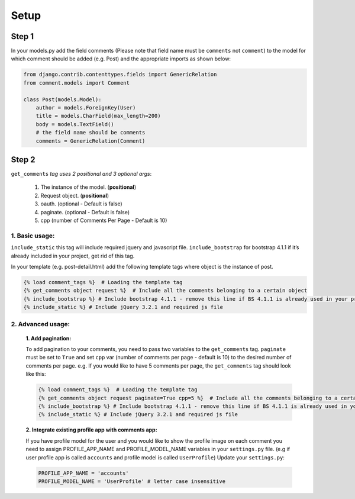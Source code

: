 Setup
-----

Step 1
~~~~~~

In your models.py add the field comments (Please note that field name
must be ``comments`` not ``comment``) to the model for which comment
should be added (e.g. Post) and the appropriate imports as shown below:

.. code:: python

    from django.contrib.contenttypes.fields import GenericRelation
    from comment.models import Comment

    class Post(models.Model):
        author = models.ForeignKey(User)
        title = models.CharField(max_length=200)
        body = models.TextField()
        # the field name should be comments
        comments = GenericRelation(Comment)

Step 2
~~~~~~

``get_comments`` *tag uses 2 positional and 3 optional args*:

    1. The instance of the model. (**positional**)
    2. Request object. (**positional**)
    3. oauth. (optional - Default is false)
    4. paginate. (optional - Default is false)
    5. cpp (number of Comments Per Page - Default is 10)


1. Basic usage:
^^^^^^^^^^^^^^^

``include_static`` this tag will include required jquery and javascript
file. ``include_bootstrap`` for bootstrap 4.1.1 if it’s already included
in your project, get rid of this tag.

In your template (e.g. post-detail.html) add the following template tags
where object is the instance of post.

.. code:: python

    {% load comment_tags %}  # Loading the template tag
    {% get_comments object request %}  # Include all the comments belonging to a certain object
    {% include_bootstrap %} # Include bootstrap 4.1.1 - remove this line if BS 4.1.1 is already used in your project
    {% include_static %} # Include jQuery 3.2.1 and required js file



2. Advanced usage:
^^^^^^^^^^^^^^^^^^

    **1. Add pagination:**

    To add pagination to your comments, you need to pass two variables to the ``get_comments`` tag.
    ``paginate`` must be set to ``True`` and set ``cpp`` var (number of comments per page - default is 10) to the desired number of comments per page.
    e.g. If you would like to have 5 comments per page, the ``get_comments`` tag should look like this:

    .. code:: python

        {% load comment_tags %}  # Loading the template tag
        {% get_comments object request paginate=True cpp=5 %}  # Include all the comments belonging to a certain object
        {% include_bootstrap %} # Include bootstrap 4.1.1 - remove this line if BS 4.1.1 is already used in your project
        {% include_static %} # Include jQuery 3.2.1 and required js file
        



    **2. Integrate existing profile app with comments app:**

    If you have profile model for the user and you would like to show the
    profile image on each comment you need to assign PROFILE_APP_NAME and
    PROFILE_MODEL_NAME variables in your ``settings.py`` file. (e.g if user profile
    app is called ``accounts`` and profile model is called ``UserProfile``)
    Update your ``settings.py``:

    .. code:: python

        PROFILE_APP_NAME = 'accounts'
        PROFILE_MODEL_NAME = 'UserProfile' # letter case insensitive
